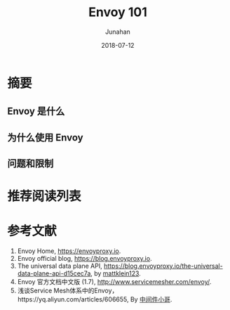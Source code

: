 # -*- mode: org; coding: utf-8; -*-
#+TITLE:              Envoy 101
#+AUTHOR:         Junahan
#+EMAIL:             junahan@outlook.com 
#+DATE:              2018-07-12
#+LANGUAGE:    CN
#+OPTIONS:        H:3 num:t toc:t \n:nil @:t ::t |:t ^:t -:t f:t *:t <:t
#+OPTIONS:        TeX:t LaTeX:t skip:nil d:nil todo:t pri:nil tags:not-in-toc
#+INFOJS_OPT:   view:nil toc:nil ltoc:t mouse:underline buttons:0 path:http://orgmode.org/org-info.js
#+LICENSE:         CC BY 4.0

* 摘要
** Envoy 是什么
** 为什么使用 Envoy
** 问题和限制

* 推荐阅读列表

* 参考文献
1. Envoy Home, https://envoyproxy.io.
3. Envoy official blog, https://blog.envoyproxy.io.
5. The universal data plane API, https://blog.envoyproxy.io/the-universal-data-plane-api-d15cec7a, by [[https://blog.envoyproxy.io/@mattklein123][mattklein123]].
11. Envoy 官方文档中文版 (1.7), http://www.servicemesher.com/envoy/.
13. 浅谈Service Mesh体系中的Envoy，https://yq.aliyun.com/articles/606655, By [[https://yq.aliyun.com/users/1211452223316191][中间件小哥]].

